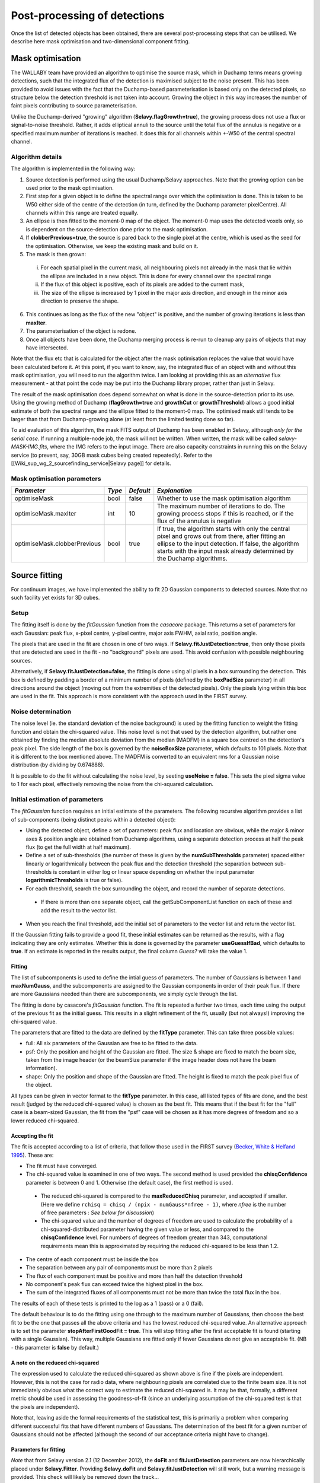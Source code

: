 Post-processing of detections
=============================

Once the list of detected objects has been obtained, there are several post-processing steps that can be utilised. We describe here mask optimisation and two-dimensional component fitting.


Mask optimisation
-----------------

The WALLABY team have provided an algorithm to optimise the source mask, which in Duchamp terms means growing detections, such that the integrated flux of the detection is maximised subject to the noise present. This has been provided to avoid issues with the fact that the Duchamp-based parameterisation is based only on the detected pixels, so structure below the detection threshold is not taken into account. Growing the object in this way increases the number of faint pixels contributing to source parameterisation.
 
Unlike the Duchamp-derived "growing" algorithm (**Selavy.flagGrowth=true**), the growing process does not use a flux or signal-to-noise threshold. Rather, it adds elliptical annuli to the source until the total flux of the annulus is negative or a specified maximum number of iterations is reached. It does this for all channels within +-W50 of the central spectral channel.

Algorithm details
~~~~~~~~~~~~~~~~~

The algorithm is implemented in the following way:

1. Source detection is performed using the usual Duchamp/Selavy approaches. Note that the growing option can be used prior to the mask optimisation.
2. First step for a given object is to define the spectral range over which the optimisation is done. This is taken to be W50 either side of the centre of the detection (in turn, defined by the Duchamp parameter pixelCentre). All channels within this range are treated equally.
3. An ellipse is then fitted to the moment-0 map of the object. The moment-0 map uses the detected voxels only, so is dependent on the source-detection done prior to the mask optimisation. 
4. If **clobberPrevious=true**, the source is pared back to the single pixel at the centre, which is used as the seed for the optimisation. Otherwise, we keep the existing mask and build on it.
5. The mask is then grown:

 i. For each spatial pixel in the current mask, all neighbouring pixels not already in the mask that lie within the ellipse are included in a new object. This is done for every channel over the spectral range
 ii. If the flux of this object is positive, each of its pixels are added to the current mask, 
 iii. The size of the ellipse is increased by 1 pixel in the major axis direction, and enough in the minor axis direction to preserve the shape.

6. This continues as long as the flux of the new "object" is positive, and the number of growing iterations is less than **maxIter**.
7. The parameterisation of the object is redone.
8. Once all objects have been done, the Duchamp merging process is re-run to cleanup any pairs of objects that may have intersected.

Note that the flux etc that is calculated for the object after the mask optimisation replaces the value that would have been calculated before it. At this point, if you want to know, say, the integrated flux of an object with and without this mask optimisation, you will need to run the algorithm twice. I am looking at providing this as an *alternative* flux measurement - at that point the code may be put into the Duchamp library proper, rather than just in Selavy.

The result of the mask optimisation does depend somewhat on what is done in the source-detection prior to its use. Using the growing method of Duchamp (**flagGrowth=true** and **growthCut** or **growthThreshold**) allows a good initial estimate of both the spectral range and the ellipse fitted to the moment-0 map. The optimised mask still tends to be larger than that from Duchamp-growing alone (at least from the limited testing done so far).

To aid evaluation of this algorithm, the mask FITS output of Duchamp has been enabled in Selavy, although *only for the serial case*. If running a multiple-node job, the mask will not be written. When written, the mask will be called *selavy-MASK-IMG.fits*, where the IMG refers to the input image. There are also capacity constraints in running this on the Selavy service (to prevent, say, 30GB mask cubes being created repeatedly). Refer to the [[Wiki_sup_wg_2_sourcefinding_service|Selavy page]] for details.

Mask optimisation parameters
~~~~~~~~~~~~~~~~~~~~~~~~~~~~

+-------------------------------+------------+------------+----------------------------------------------------------+
|*Parameter*                    |*Type*      |*Default*   |*Explanation*                                             |
+===============================+============+============+==========================================================+
|optimiseMask                   |bool        |false       |Whether to use the mask optimisation algorithm            |
+-------------------------------+------------+------------+----------------------------------------------------------+
|optimiseMask.maxIter           |int         |10          |The maximum number of iterations to do. The growing       |
|                               |            |            |process stops if this is reached, or if the flux of the   |
|                               |            |            |annulus is negative                                       |
+-------------------------------+------------+------------+----------------------------------------------------------+
|optimiseMask.clobberPrevious   |bool        |true        |If true, the algorithm starts with only the central pixel |
|                               |            |            |and grows out from there, after fitting an ellipse to the |
|                               |            |            |input detection.  If false, the algorithm starts with the |
|                               |            |            |input mask already determined by the Duchamp algorithms.  |
|                               |            |            |                                                          |
+-------------------------------+------------+------------+----------------------------------------------------------+


Source fitting
--------------

For continuum images, we have implemented the ability to fit 2D Gaussian components to detected sources. Note that no such facility yet exists for 3D cubes.

Setup
~~~~~

The fitting itself is done by the *fitGaussian* function from the *casacore* package. This returns a set of parameters for each Gaussian: peak flux, x-pixel centre, y-pixel centre, major axis FWHM, axial ratio, position angle.

The pixels that are used in the fit are chosen in one of two ways. If **Selavy.fitJustDetection=true**, then only those pixels that are detected are used in the fit - no "background" pixels are used. This avoid confusion with possible neighbouring sources.

Alternatively, if **Selavy.fitJustDetection=false**, the fitting is done using all pixels in a box surrounding the detection. This box is defined by padding a border of a minimum number of pixels (defined by the **boxPadSize** parameter) in all directions around the object (moving out from the extremities of the detected pixels). Only the pixels lying within this box are used in the fit. This approach is more consistent with the approach used in the FIRST survey.


Noise determination
~~~~~~~~~~~~~~~~~~~

The noise level (ie. the standard deviation of the noise background) is used by the fitting function to weight the fitting function and obtain the chi-squared value. This noise level is not that used by the detection algorithm, but rather one obtained by finding the median absolute deviation from the median (MADFM) in a square box centred on the detection's peak pixel. The side length of the box is governed by the **noiseBoxSize** parameter, which defaults to 101 pixels. Note that it is different to the box mentioned above. The MADFM is converted to an equivalent rms for a Gaussian noise distribution (by dividing by 0.674888). 

It is possible to do the fit without calculating the noise level, by seeting **useNoise = false**. This sets the pixel sigma value to 1 for each pixel, effectively removing the noise from the chi-squared calculation.



Initial estimation of parameters
~~~~~~~~~~~~~~~~~~~~~~~~~~~~~~~~

The *fitGaussian* function requires an initial estimate of the parameters. The following recursive algorithm provides a list of sub-components (being distinct peaks within a detected object):

* Using the detected object, define a set of parameters: peak flux and location are obvious, while the major & minor axes & position angle are obtained from Duchamp algorithms, using a separate detection process at half the peak flux (to get the full width at half maximum).
* Define a set of sub-thresholds (the number of these is given by the **numSubThresholds** parameter) spaced either linearly or logarithmically between the peak flux and the detection threshold (the separation between sub-thresholds is constant in either log or linear space depending on whether the input parameter **logarithmicThresholds** is true or false). 
* For each threshold, search the box surrounding the object, and record the number of separate detections.

 - If there is more than one separate object, call the getSubComponentList function on each of these and add the result to the vector list.

* When you reach the final threshold, add the initial set of parameters to the vector list and return the vector list.

If the Gaussian fitting fails to provide a good fit, these initial estimates can be returned as the results, with a flag indicating they are only estimates. Whether this is done is governed by the parameter **useGuessIfBad**, which defaults to **true**. If an estimate is reported in the results output, the final column *Guess?* will take the value 1.

Fitting
.......

The list of subcomponents is used to define the intial guess of parameters. The number of Gaussians is between 1 and **maxNumGauss**, and the subcomponents are assigned to the Gaussian components in order of their peak flux. If there are more Gaussians needed than there are subcomponents, we simply cycle through the list.

The fitting is done by casacore's *fitGaussian* function. The fit is repeated a further two times, each time using the output of the previous fit as the initial guess. This results in a slight refinement of the fit, usually (but not always!) improving the chi-squared value.

The parameters that are fitted to the data are defined by the **fitType** parameter. This can take three possible values:

* full: All six parameters of the Gaussian are free to be fitted to the data.
* psf: Only the position and height of the Gaussian are fitted. The size & shape are fixed to match the beam size, taken from the image header (or the beamSize parameter if the image header does not have the beam information).
* shape: Only the position and shape of the Gaussian are fitted. The height is fixed to match the peak pixel flux of the object.

All types can be given in vector format to the **fitType** parameter. In this case, all listed types of fits are done, and the best result (judged by the reduced chi-squared value) is chosen as the best fit. This means that if the best fit for the "full" case is a beam-sized Gaussian, the fit from the "psf" case will be chosen as it has more degrees of freedom and so a lower reduced chi-squared.


Accepting the fit
.................

The fit is accepted according to a list of criteria, that follow those used in the FIRST survey (`Becker, White & Helfand 1995`_). These are:

* The fit must have converged.
* The chi-squared value is examined in one of two ways. The second method is used provided the **chisqConfidence** parameter is between 0 and 1. Otherwise (the default case), the first method is used.

 - The reduced chi-squared is compared to the **maxReducedChisq** parameter, and accepted if smaller. (Here we define ``rchisq = chisq / (npix - numGauss*nfree - 1)``, where *nfree* is the number of free parameters : *See below for discussion*)
 - The chi-squared value and the number of degrees of freedom are used to calculate the probability of a chi-squared-distributed parameter having the given value or less, and compared to the **chisqConfidence** level. For numbers of degrees of freedom greater than 343, computational requirements mean this is approximated by requiring the reduced chi-squared to be less than 1.2.

* The centre of each component must be inside the box
* The separation between any pair of components must be more than 2 pixels
* The flux of each component must be positive and more than half the detection threshold
* No component's peak flux can exceed twice the highest pixel in the box.
* The sum of the integrated fluxes of all components must not be more than twice the total flux in the box.

The results of each of these tests is printed to the log as a 1 (pass) or a 0 (fail).

The default behaviour is to do the fitting using one through to the maximum number of Gaussians, then choose the best fit to be the one that passes all the above criteria and has the lowest reduced chi-squared value. An alternative approach is to set the parameter **stopAfterFirstGoodFit = true**. This will stop fitting after the first acceptable fit is found (starting with a single Gaussian). This way, multiple Gaussians are fitted only if fewer Gaussians do not give an acceptable fit. (NB - this parameter is **false** by default.)

.. _Becker, White & Helfand 1995: http://adsabs.harvard.edu/abs/1995ApJ...450..559B

A note on the reduced chi-squared
.................................

The expression used to calculate the reduced chi-squared as shown above is fine if the pixels are independent. However, this is not the case for radio data, where neighbouring pixels are correlated due to the finite beam size. It is not immediately obvious what the correct way to estimate the reduced chi-squared is. It may be that, formally, a different metric should be used in assessing the goodness-of-fit (since an underlying assumption of the chi-squared test is that the pixels are independent).

Note that, leaving aside the formal requirements of the statistical test, this is primarily a problem when comparing different successful fits that have different numbers of Gaussians. The determination of the best fit for a given number of Gaussians should not be affected (although the second of our acceptance criteria might have to change).

Parameters for fitting
......................

*Note* that from Selavy version 2.1 (12 December 2012), the **doFit** and **fitJustDetection** parameters are now hierarchically placed under **Selavy.Fitter**. Providing **Selavy.doFit** and **Selavy.fitJustDetection** will still work, but a warning message is provided. This check will likely be removed down the track...

+-------------------------------------+-----------------+------------+-----------------------------------------------------------------------------------------+
|*Parameter*                          |*Type*           |*Default*   |*Description*                                                                            |
+=====================================+=================+============+=========================================================================================+
|Selavy.distribFit                    |bool             |true        |If true, the edge sources are distributed by the master node to the workers for          |
|                                     |                 |            |fitting. If false, the master node does all the fitting.                                 |
+-------------------------------------+-----------------+------------+-----------------------------------------------------------------------------------------+
|Selavy.Fitter.doFit                  |bool             |false       |Whether to fit Gaussians to the detections -- necessary if you want to do the quality    |
|                                     |                 |            |evaluation                                                                               |
+-------------------------------------+-----------------+------------+-----------------------------------------------------------------------------------------+
|Selavy.Fitter.fitJustDetection       |bool             |false       |Whether to use just the detected pixels in finding the fit. If false, a rectangular box  |
|                                     |                 |            |is used                                                                                  |
+-------------------------------------+-----------------+------------+-----------------------------------------------------------------------------------------+
|Selavy.Fitter.fitTypes               |vector<string>   |[full,psf]  |A vector of labels for the types of fit to be done. The input format needs to be *a      |
|                                     |                 |            |comma-separated list enclosed by square brackets* (as in the default). There are two     |
|                                     |                 |            |default options: "full", where all 6 parameters in the Gaussian are fitted, and "psf",   |
|                                     |                 |            |where the major&minor axes and the position angle are kept fixed to the beam size. There |
|                                     |                 |            |is also a third option, "shape", where the location and shape are fitted, but the height |
|                                     |                 |            |of the Gaussian is kept at the object's peak flux value. The "shape" option needs to be  |
|                                     |                 |            |specifically requested.                                                                  |
+-------------------------------------+-----------------+------------+-----------------------------------------------------------------------------------------+
|Selavy.Fitter.maxNumGauss            |int              |4           |The maximum number of Gaussians to fit to a single detection                             |
+-------------------------------------+-----------------+------------+-----------------------------------------------------------------------------------------+
|Selavy.Fitter.boxPadSize             |int              |3           |A border of at least this size is added around the detection to create a rectangular box |
|                                     |                 |            |in which the fitting is done.                                                            |
+-------------------------------------+-----------------+------------+-----------------------------------------------------------------------------------------+
|Selavy.Fitter.maxReducedChisq        |float            |5.          |The maximum value for the reduced chi-squared for a fit to be acceptable.                |
+-------------------------------------+-----------------+------------+-----------------------------------------------------------------------------------------+
|Selavy.Fitter.chisqConfidence        |float            |-1.         |A probability value, between 0 and 1, used as a confidence level for accepting the       |
|                                     |                 |            |chi-squared value. If outside this range of values (as is the default), the test is done |
|                                     |                 |            |with the reduced chi-squared value, using the **maxReducedChisq** parameter.             |
+-------------------------------------+-----------------+------------+-----------------------------------------------------------------------------------------+
|Selavy.Fitter.maxRMS                 |float            |1.          |The value that is passed to the FitGaussian::fit() function.                             |
+-------------------------------------+-----------------+------------+-----------------------------------------------------------------------------------------+
|Selavy.Fitter.useNoise               |bool             |true        |Whether to measure the noise in a box surrounding the object and use that as the sigma   |
|                                     |                 |            |value for each point in the fit. Setting to false has the effect of setting the sigma to |
|                                     |                 |            |one for each point.                                                                      |
+-------------------------------------+-----------------+------------+-----------------------------------------------------------------------------------------+
|Selavy.Fitter.noiseBoxSize           |int              |101         |The side length of a box centred on the peak pixel that is used to estimate the noise    |
|                                     |                 |            |level (ie. the rms) for a source: this is used for the fitting.                          |
+-------------------------------------+-----------------+------------+-----------------------------------------------------------------------------------------+
|Selavy.Fitter.minFitSize             |int              |3           |The minimum number of pixels that an object has for it to be fit.                        |
+-------------------------------------+-----------------+------------+-----------------------------------------------------------------------------------------+
|Selavy.Fitter.numSubThresholds       |int              |20          |The number of levels between the detection threshold and the peak that is used to search |
|                                     |                 |            |for subcomponents (these are used for initial guesses of the locations of Gaussian       |
|                                     |                 |            |components).                                                                             |
+-------------------------------------+-----------------+------------+-----------------------------------------------------------------------------------------+
|Selavy.Fitter.logarithmicThresholds  |bool             |true        |Whether the sub-thresholds should be evenly spaced in log-space (true) or linear-space   |
|                                     |                 |            |(false)                                                                                  |
+-------------------------------------+-----------------+------------+-----------------------------------------------------------------------------------------+
|Selavy.Fitter.maxRetries             |int              |0           |The maximum number of retries used by the fitting routine (ie. the maxRetries parameter  |
|                                     |                 |            |for casa::FitGaussian::fit()).                                                           |
+-------------------------------------+-----------------+------------+-----------------------------------------------------------------------------------------+
|Selavy.Fitter.criterium              |double           |0.0001      |The convergence criterium for casa::FitGaussian::fit() (this does not seem to be used in |
|                                     |                 |            |the fitting).                                                                            |
+-------------------------------------+-----------------+------------+-----------------------------------------------------------------------------------------+
|Selavy.Fitter.maxIter                |int              |1024        |The maximum number of iterations in the fit.                                             |
+-------------------------------------+-----------------+------------+-----------------------------------------------------------------------------------------+
|Selavy.Fitter.stopAfterFirstGoodFit  |bool             |false       |Whether to stop the fitting when an acceptable fit is found, without considering fits    |
|                                     |                 |            |with more Gaussian components.                                                           |
+-------------------------------------+-----------------+------------+-----------------------------------------------------------------------------------------+
|Selavy.Fitter.useGuessIfBad          |bool             |true        |Whether to print the initial estimates in the case that the fitting fails                |
+-------------------------------------+-----------------+------------+-----------------------------------------------------------------------------------------+



Spectral Index & Curvature
--------------------------

Measuring spectral terms
~~~~~~~~~~~~~~~~~~~~~~~~

Selavy is designed to work in conjunction with the ASKAPsoft pipeline. For continuum data, a common processing mode will be multi-frequency synthesis, where the output will be a series of "Taylor-term" images, being the coefficients of a Taylor-expansion of the frequency spectrum at each pixel. These images will be; taylor 0 - a total intensity (I) image (at a fiducial frequency); taylor 1 - the alpha * I map, where alpha is the spectral index; taylor 2 -  I * (beta + 0.5*alpha*(alpha-1)), where beta is the spectral curvature.

We want to extract a value for alpha & beta for each component. We do this by fitting to the total intensity image, as described above. Each resulting component is then fitted to the taylor 1 & 2 images, keeping the shape and location constant. This just fits the normalisation of the Gaussian. The total flux of the Gaussian is then extracted and used in the above relations.

The measurement of the spectral information in this way is dependent on the fitting, so one needs to request Gaussian fitting via the above parameters. The measurement of spectral index and spectral curvature can be requested independently (if, for instance, you have only a spectral index map).
 
Selavy defaults to assuming the images have been produced in the ASKAPsoft pipeline, and are thus named in a specific way. It is possible, however, to specify alternative names for the spectral index & curvature images (ie. taylor 1 & 2 maps), although the data they hold must be formed in the same way (ie. conform to the above relationships). The image names are specified via the **spectralTermImages** input parameter. If this is not given, the names are derived, if possible, from the image name, assuming a standard format: if the total intensity image is named XXX.taylor.0.YYY, then the spectral index map will be XXX.taylor.1.YYY and the spectral curvature map will be XXX.taylor.2.YYY


Parameters for spectral term measurement
~~~~~~~~~~~~~~~~~~~~~~~~~~~~~~~~~~~~~~~~

+--------------------------+---------------+-------------------------------+----------------------------------------------------------------------+
| *Parameter*              | *Type*        | *Default*                     | *Explanation*                                                        |
+==========================+===============+===============================+======================================================================+
|Selavy.findSpectralTerms  |vector<bool>   |2 terms, same as Fitter.doFit  |A vector of 2 terms, indiciating whether to find the spectral index   |
|                          |               |                               |(first term) and the spectral curvature (2nd term). It is possible to |
|                          |               |                               |give only one term (e.g. findSpectralTerms = true) - then the second  |
|                          |               |                               |term will be set to false. To request both, put **findSpectralTerms = |
|                          |               |                               |[true,true]**.                                                        |
+--------------------------+---------------+-------------------------------+----------------------------------------------------------------------+
|Selavy.spectralTermImages |vector<string> |Derived from image name - see  |You can explicitly set the images for each term like so:              |
|                          |               |text                           |**spectralTermImages = [image1, image2]**.                            |
+--------------------------+---------------+-------------------------------+----------------------------------------------------------------------+

